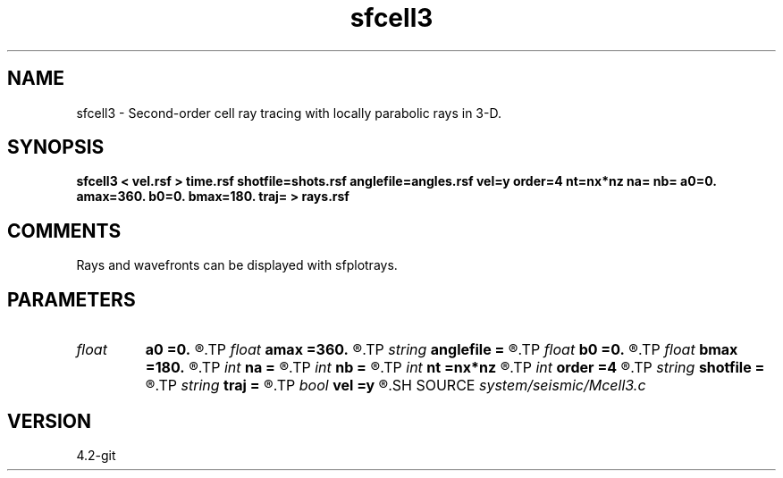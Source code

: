 .TH sfcell3 1  "APRIL 2023" Madagascar "Madagascar Manuals"
.SH NAME
sfcell3 \- Second-order cell ray tracing with locally parabolic rays in 3-D.
.SH SYNOPSIS
.B sfcell3 < vel.rsf > time.rsf shotfile=shots.rsf anglefile=angles.rsf vel=y order=4 nt=nx*nz na= nb= a0=0. amax=360. b0=0. bmax=180. traj= > rays.rsf
.SH COMMENTS
Rays and wavefronts can be displayed with sfplotrays.

.SH PARAMETERS
.PD 0
.TP
.I float  
.B a0
.B =0.
.R  	First azimuth angle in degrees (if anglefile is not specified)
.TP
.I float  
.B amax
.B =360.
.R  	Maximum azimuth angle in degrees (if anglefile is not specified)
.TP
.I string 
.B anglefile
.B =
.R  	file with initial angles (auxiliary input file name)
.TP
.I float  
.B b0
.B =0.
.R  	First inclination angle in degrees (if anglefile is not specified)
.TP
.I float  
.B bmax
.B =180.
.R  	Maximum inclination angle in degrees (if anglefile is not specified)
.TP
.I int    
.B na
.B =
.R  	Number of azimuths (if anglefile is not specified)
.TP
.I int    
.B nb
.B =
.R  	Number of inclinations (if anglefile is not specified)
.TP
.I int    
.B nt
.B =nx*nz
.R  	number of time steps
.TP
.I int    
.B order
.B =4
.R  	Interpolation accuracy
.TP
.I string 
.B shotfile
.B =
.R  	file with shot locations (auxiliary input file name)
.TP
.I string 
.B traj
.B =
.R  
.TP
.I bool   
.B vel
.B =y
.R  [y/n]	If y, the input is velocity; if n, slowness
.SH SOURCE
.I system/seismic/Mcell3.c
.SH VERSION
4.2-git
